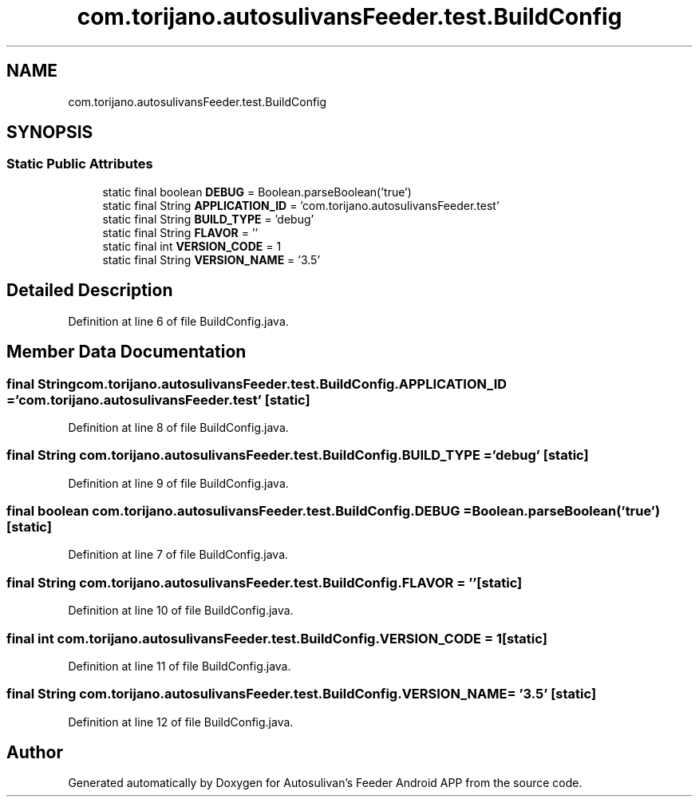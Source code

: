 .TH "com.torijano.autosulivansFeeder.test.BuildConfig" 3 "Wed Sep 9 2020" "Autosulivan's Feeder Android APP" \" -*- nroff -*-
.ad l
.nh
.SH NAME
com.torijano.autosulivansFeeder.test.BuildConfig
.SH SYNOPSIS
.br
.PP
.SS "Static Public Attributes"

.in +1c
.ti -1c
.RI "static final boolean \fBDEBUG\fP = Boolean\&.parseBoolean('true')"
.br
.ti -1c
.RI "static final String \fBAPPLICATION_ID\fP = 'com\&.torijano\&.autosulivansFeeder\&.test'"
.br
.ti -1c
.RI "static final String \fBBUILD_TYPE\fP = 'debug'"
.br
.ti -1c
.RI "static final String \fBFLAVOR\fP = ''"
.br
.ti -1c
.RI "static final int \fBVERSION_CODE\fP = 1"
.br
.ti -1c
.RI "static final String \fBVERSION_NAME\fP = '3\&.5'"
.br
.in -1c
.SH "Detailed Description"
.PP 
Definition at line 6 of file BuildConfig\&.java\&.
.SH "Member Data Documentation"
.PP 
.SS "final String com\&.torijano\&.autosulivansFeeder\&.test\&.BuildConfig\&.APPLICATION_ID = 'com\&.torijano\&.autosulivansFeeder\&.test'\fC [static]\fP"

.PP
Definition at line 8 of file BuildConfig\&.java\&.
.SS "final String com\&.torijano\&.autosulivansFeeder\&.test\&.BuildConfig\&.BUILD_TYPE = 'debug'\fC [static]\fP"

.PP
Definition at line 9 of file BuildConfig\&.java\&.
.SS "final boolean com\&.torijano\&.autosulivansFeeder\&.test\&.BuildConfig\&.DEBUG = Boolean\&.parseBoolean('true')\fC [static]\fP"

.PP
Definition at line 7 of file BuildConfig\&.java\&.
.SS "final String com\&.torijano\&.autosulivansFeeder\&.test\&.BuildConfig\&.FLAVOR = ''\fC [static]\fP"

.PP
Definition at line 10 of file BuildConfig\&.java\&.
.SS "final int com\&.torijano\&.autosulivansFeeder\&.test\&.BuildConfig\&.VERSION_CODE = 1\fC [static]\fP"

.PP
Definition at line 11 of file BuildConfig\&.java\&.
.SS "final String com\&.torijano\&.autosulivansFeeder\&.test\&.BuildConfig\&.VERSION_NAME = '3\&.5'\fC [static]\fP"

.PP
Definition at line 12 of file BuildConfig\&.java\&.

.SH "Author"
.PP 
Generated automatically by Doxygen for Autosulivan's Feeder Android APP from the source code\&.
